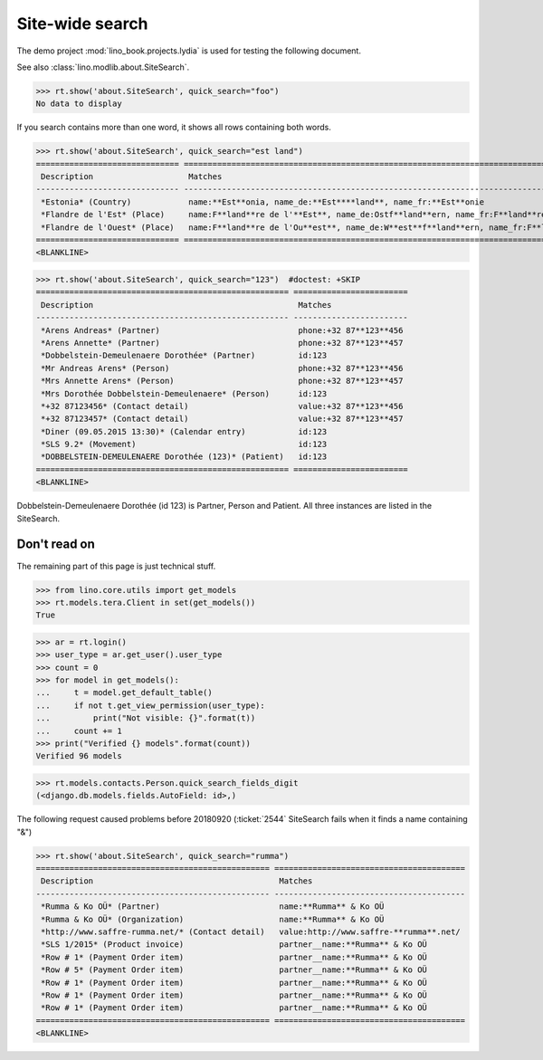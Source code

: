 .. doctest docs/specs/search.rst
.. _specs.search:

=============================
Site-wide search
=============================

..  doctest init:

    >>> from lino import startup
    >>> startup('lino_book.projects.lydia.settings.doctests')
    >>> from lino.api.doctest import *

The demo project :mod:`lino_book.projects.lydia` is used for testing
the following document.

See also :class:`lino.modlib.about.SiteSearch`.

>>> rt.show('about.SiteSearch', quick_search="foo")
No data to display

If you search contains more than one word, it shows all rows
containing both words.

>>> rt.show('about.SiteSearch', quick_search="est land")
============================== ===================================================================================================
 Description                    Matches
------------------------------ ---------------------------------------------------------------------------------------------------
 *Estonia* (Country)            name:**Est**onia, name_de:**Est****land**, name_fr:**Est**onie
 *Flandre de l'Est* (Place)     name:F**land**re de l'**Est**, name_de:Ostf**land**ern, name_fr:F**land**re de l'**Est**
 *Flandre de l'Ouest* (Place)   name:F**land**re de l'Ou**est**, name_de:W**est**f**land**ern, name_fr:F**land**re de l'Ou**est**
============================== ===================================================================================================
<BLANKLINE>


>>> rt.show('about.SiteSearch', quick_search="123")  #doctest: +SKIP
===================================================== ========================
 Description                                           Matches
----------------------------------------------------- ------------------------
 *Arens Andreas* (Partner)                             phone:+32 87**123**456
 *Arens Annette* (Partner)                             phone:+32 87**123**457
 *Dobbelstein-Demeulenaere Dorothée* (Partner)         id:123
 *Mr Andreas Arens* (Person)                           phone:+32 87**123**456
 *Mrs Annette Arens* (Person)                          phone:+32 87**123**457
 *Mrs Dorothée Dobbelstein-Demeulenaere* (Person)      id:123
 *+32 87123456* (Contact detail)                       value:+32 87**123**456
 *+32 87123457* (Contact detail)                       value:+32 87**123**457
 *Diner (09.05.2015 13:30)* (Calendar entry)           id:123
 *SLS 9.2* (Movement)                                  id:123
 *DOBBELSTEIN-DEMEULENAERE Dorothée (123)* (Patient)   id:123
===================================================== ========================
<BLANKLINE>

Dobbelstein-Demeulenaere Dorothée (id 123) is Partner, Person and
Patient.  All three instances are listed in the SiteSearch.




Don't read on
=============

The remaining part of this page is just technical stuff.


>>> from lino.core.utils import get_models
>>> rt.models.tera.Client in set(get_models())
True

>>> ar = rt.login()
>>> user_type = ar.get_user().user_type
>>> count = 0
>>> for model in get_models():
...     t = model.get_default_table()
...     if not t.get_view_permission(user_type):
...         print("Not visible: {}".format(t))
...     count += 1
>>> print("Verified {} models".format(count))
Verified 96 models

>>> rt.models.contacts.Person.quick_search_fields_digit
(<django.db.models.fields.AutoField: id>,)


The following request caused problems before 20180920 (:ticket:`2544`
SiteSearch fails when it finds a name containing "&")

>>> rt.show('about.SiteSearch', quick_search="rumma")
================================================= ========================================
 Description                                       Matches
------------------------------------------------- ----------------------------------------
 *Rumma & Ko OÜ* (Partner)                         name:**Rumma** & Ko OÜ
 *Rumma & Ko OÜ* (Organization)                    name:**Rumma** & Ko OÜ
 *http://www.saffre-rumma.net/* (Contact detail)   value:http://www.saffre-**rumma**.net/
 *SLS 1/2015* (Product invoice)                    partner__name:**Rumma** & Ko OÜ
 *Row # 1* (Payment Order item)                    partner__name:**Rumma** & Ko OÜ
 *Row # 5* (Payment Order item)                    partner__name:**Rumma** & Ko OÜ
 *Row # 1* (Payment Order item)                    partner__name:**Rumma** & Ko OÜ
 *Row # 1* (Payment Order item)                    partner__name:**Rumma** & Ko OÜ
 *Row # 1* (Payment Order item)                    partner__name:**Rumma** & Ko OÜ
================================================= ========================================
<BLANKLINE>
